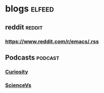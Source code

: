 * blogs                                                        :elfeed:
** reddit                                                           :reddit:
*** https://www.reddit.com/r/emacs/.rss
** Podcasts                                                        :podcast:
*** [[https://www.omnycontent.com/d/playlist/a7b0bd27-d748-4fbe-ab3b-a6fa0049bcf6/73426c85-cccd-4622-a1c8-a86c015752ca/94407f99-a848-4865-80c9-a86c015752d8/podcast.rss][Curiosity]]
*** [[https://feeds.megaphone.fm/sciencevs][ScienceVs]]
